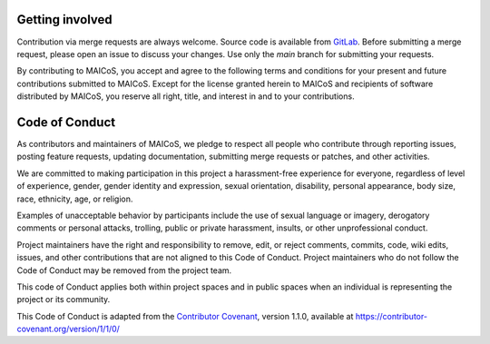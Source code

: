 Getting involved
----------------

Contribution via merge requests are always welcome. Source code is
available from GitLab_. Before submitting a merge request, please
open an issue to discuss your changes. Use only the `main` branch 
for submitting your requests.

.. _`GitLab` : https://gitlab.com/maicos-devel/maicos/

By contributing to MAICoS, you accept and agree to the following terms and
conditions for your present and future contributions submitted to MAICoS.
Except for the license granted herein to MAICoS and recipients of software
distributed by MAICoS, you reserve all right, title, and interest in and to
your contributions.

Code of Conduct
---------------

As contributors and maintainers of MAICoS, we pledge to respect all people
who contribute through reporting issues, posting feature requests, updating
documentation, submitting merge requests or patches, and other activities.

We are committed to making participation in this project a harassment-free
experience for everyone, regardless of level of experience, gender, gender
identity and expression, sexual orientation, disability, personal appearance,
body size, race, ethnicity, age, or religion.

Examples of unacceptable behavior by participants include the use of sexual
language or imagery, derogatory comments or personal attacks, trolling, public
or private harassment, insults, or other unprofessional conduct.

Project maintainers have the right and responsibility to remove, edit, or reject
comments, commits, code, wiki edits, issues, and other contributions that are
not aligned to this Code of Conduct. Project maintainers who do not follow the
Code of Conduct may be removed from the project team.

This code of Conduct applies both within project spaces and in public spaces
when an individual is representing the project or its community.

.. Instances of abusive, harassing, or otherwise unacceptable behavior can be
.. reported by emailing contact@maicos.org.

This Code of Conduct is adapted from the `Contributor Covenant`_, version 1.1.0,
available at https://contributor-covenant.org/version/1/1/0/

.. _`Contributor Covenant` : https://contributor-covenant.org

